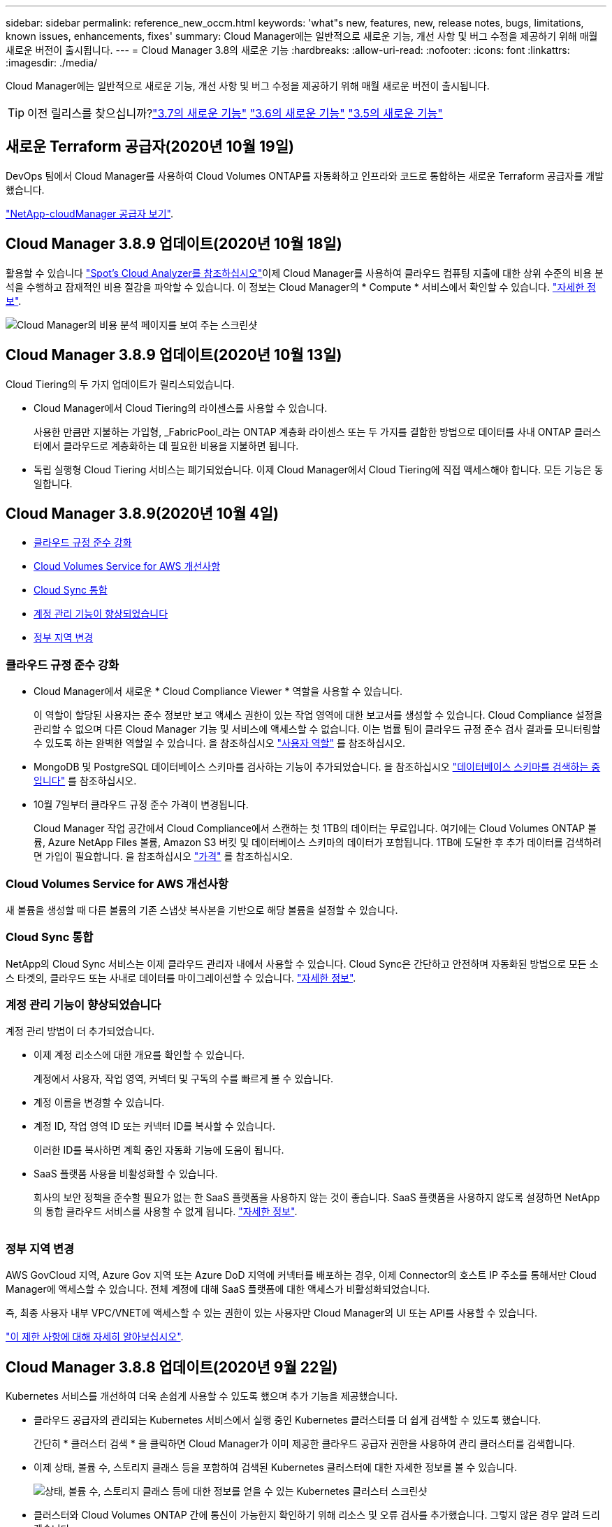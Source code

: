 ---
sidebar: sidebar 
permalink: reference_new_occm.html 
keywords: 'what"s new, features, new, release notes, bugs, limitations, known issues, enhancements, fixes' 
summary: Cloud Manager에는 일반적으로 새로운 기능, 개선 사항 및 버그 수정을 제공하기 위해 매월 새로운 버전이 출시됩니다. 
---
= Cloud Manager 3.8의 새로운 기능
:hardbreaks:
:allow-uri-read: 
:nofooter: 
:icons: font
:linkattrs: 
:imagesdir: ./media/


[role="lead"]
Cloud Manager에는 일반적으로 새로운 기능, 개선 사항 및 버그 수정을 제공하기 위해 매월 새로운 버전이 출시됩니다.


TIP: 이전 릴리스를 찾으십니까?link:https://docs.netapp.com/us-en/occm37/reference_new_occm.html["3.7의 새로운 기능"^]
link:https://docs.netapp.com/us-en/occm36/reference_new_occm.html["3.6의 새로운 기능"^]
link:https://docs.netapp.com/us-en/occm35/reference_new_occm.html["3.5의 새로운 기능"^]



== 새로운 Terraform 공급자(2020년 10월 19일)

DevOps 팀에서 Cloud Manager를 사용하여 Cloud Volumes ONTAP를 자동화하고 인프라와 코드로 통합하는 새로운 Terraform 공급자를 개발했습니다.

https://registry.terraform.io/providers/NetApp/netapp-cloudmanager/latest["NetApp-cloudManager 공급자 보기"^].



== Cloud Manager 3.8.9 업데이트(2020년 10월 18일)

활용할 수 있습니다 https://spot.io/products/cloud-analyzer/["Spot's Cloud Analyzer를 참조하십시오"^]이제 Cloud Manager를 사용하여 클라우드 컴퓨팅 지출에 대한 상위 수준의 비용 분석을 수행하고 잠재적인 비용 절감을 파악할 수 있습니다. 이 정보는 Cloud Manager의 * Compute * 서비스에서 확인할 수 있습니다. link:concept_compute.html["자세한 정보"].

image:screenshot_compute_dashboard.gif["Cloud Manager의 비용 분석 페이지를 보여 주는 스크린샷"]



== Cloud Manager 3.8.9 업데이트(2020년 10월 13일)

Cloud Tiering의 두 가지 업데이트가 릴리스되었습니다.

* Cloud Manager에서 Cloud Tiering의 라이센스를 사용할 수 있습니다.
+
사용한 만큼만 지불하는 가입형, _FabricPool_라는 ONTAP 계층화 라이센스 또는 두 가지를 결합한 방법으로 데이터를 사내 ONTAP 클러스터에서 클라우드로 계층화하는 데 필요한 비용을 지불하면 됩니다.

* 독립 실행형 Cloud Tiering 서비스는 폐기되었습니다. 이제 Cloud Manager에서 Cloud Tiering에 직접 액세스해야 합니다. 모든 기능은 동일합니다.




== Cloud Manager 3.8.9(2020년 10월 4일)

* <<클라우드 규정 준수 강화>>
* <<Cloud Volumes Service for AWS 개선사항>>
* <<Cloud Sync 통합>>
* <<계정 관리 기능이 향상되었습니다>>
* <<정부 지역 변경>>




=== 클라우드 규정 준수 강화

* Cloud Manager에서 새로운 * Cloud Compliance Viewer * 역할을 사용할 수 있습니다.
+
이 역할이 할당된 사용자는 준수 정보만 보고 액세스 권한이 있는 작업 영역에 대한 보고서를 생성할 수 있습니다. Cloud Compliance 설정을 관리할 수 없으며 다른 Cloud Manager 기능 및 서비스에 액세스할 수 없습니다. 이는 법률 팀이 클라우드 규정 준수 검사 결과를 모니터링할 수 있도록 하는 완벽한 역할일 수 있습니다. 을 참조하십시오 link:reference_user_roles.html["사용자 역할"] 를 참조하십시오.

* MongoDB 및 PostgreSQL 데이터베이스 스키마를 검사하는 기능이 추가되었습니다. 을 참조하십시오 link:task_scanning_databases.html["데이터베이스 스키마를 검색하는 중입니다"] 를 참조하십시오.
* 10월 7일부터 클라우드 규정 준수 가격이 변경됩니다.
+
Cloud Manager 작업 공간에서 Cloud Compliance에서 스캔하는 첫 1TB의 데이터는 무료입니다. 여기에는 Cloud Volumes ONTAP 볼륨, Azure NetApp Files 볼륨, Amazon S3 버킷 및 데이터베이스 스키마의 데이터가 포함됩니다. 1TB에 도달한 후 추가 데이터를 검색하려면 가입이 필요합니다. 을 참조하십시오 link:https://cloud.netapp.com/cloud-compliance#pricing["가격"^] 를 참조하십시오.





=== Cloud Volumes Service for AWS 개선사항

새 볼륨을 생성할 때 다른 볼륨의 기존 스냅샷 복사본을 기반으로 해당 볼륨을 설정할 수 있습니다.



=== Cloud Sync 통합

NetApp의 Cloud Sync 서비스는 이제 클라우드 관리자 내에서 사용할 수 있습니다. Cloud Sync은 간단하고 안전하며 자동화된 방법으로 모든 소스 타겟의, 클라우드 또는 사내로 데이터를 마이그레이션할 수 있습니다. link:concept_cloud_sync.html["자세한 정보"].



=== 계정 관리 기능이 향상되었습니다

계정 관리 방법이 더 추가되었습니다.

* 이제 계정 리소스에 대한 개요를 확인할 수 있습니다.
+
계정에서 사용자, 작업 영역, 커넥터 및 구독의 수를 빠르게 볼 수 있습니다.

* 계정 이름을 변경할 수 있습니다.
* 계정 ID, 작업 영역 ID 또는 커넥터 ID를 복사할 수 있습니다.
+
이러한 ID를 복사하면 계획 중인 자동화 기능에 도움이 됩니다.

* SaaS 플랫폼 사용을 비활성화할 수 있습니다.
+
회사의 보안 정책을 준수할 필요가 없는 한 SaaS 플랫폼을 사용하지 않는 것이 좋습니다. SaaS 플랫폼을 사용하지 않도록 설정하면 NetApp의 통합 클라우드 서비스를 사용할 수 없게 됩니다. link:task_managing_cloud_central_accounts.html["자세한 정보"].



image:screenshot_account_management.gif[""]



=== 정부 지역 변경

AWS GovCloud 지역, Azure Gov 지역 또는 Azure DoD 지역에 커넥터를 배포하는 경우, 이제 Connector의 호스트 IP 주소를 통해서만 Cloud Manager에 액세스할 수 있습니다. 전체 계정에 대해 SaaS 플랫폼에 대한 액세스가 비활성화되었습니다.

즉, 최종 사용자 내부 VPC/VNET에 액세스할 수 있는 권한이 있는 사용자만 Cloud Manager의 UI 또는 API를 사용할 수 있습니다.

link:reference_limitations.html["이 제한 사항에 대해 자세히 알아보십시오"].



== Cloud Manager 3.8.8 업데이트(2020년 9월 22일)

Kubernetes 서비스를 개선하여 더욱 손쉽게 사용할 수 있도록 했으며 추가 기능을 제공했습니다.

* 클라우드 공급자의 관리되는 Kubernetes 서비스에서 실행 중인 Kubernetes 클러스터를 더 쉽게 검색할 수 있도록 했습니다.
+
간단히 * 클러스터 검색 * 을 클릭하면 Cloud Manager가 이미 제공한 클라우드 공급자 권한을 사용하여 관리 클러스터를 검색합니다.

* 이제 상태, 볼륨 수, 스토리지 클래스 등을 포함하여 검색된 Kubernetes 클러스터에 대한 자세한 정보를 볼 수 있습니다.
+
image:screenshot_kubernetes_info.gif["상태, 볼륨 수, 스토리지 클래스 등에 대한 정보를 얻을 수 있는 Kubernetes 클러스터 스크린샷"]

* 클러스터와 Cloud Volumes ONTAP 간에 통신이 가능한지 확인하기 위해 리소스 및 오류 검사를 추가했습니다. 그렇지 않은 경우 알려 드리겠습니다.


link:task_connecting_kubernetes.html["시작하는 방법을 알아보십시오"].

Connector의 서비스 계정에는 GKE(Google Kubernetes Engine)에서 실행되는 Kubernetes 클러스터를 검색 및 관리하기 위한 다음과 같은 권한이 필요합니다.

[source, yaml]
----
- container.*
----


== Cloud Manager 3.8.8 업데이트(2020년 9월 10일)

Cloud Manager를 통해 글로벌 파일 캐시를 구축할 때 다음과 같은 향상된 기능을 사용할 수 있습니다.

* 이제 AWS의 Cloud Volumes ONTAP HA 쌍이 중앙 스토리지의 백엔드 스토리지 플랫폼으로 지원됩니다.
* 여러 글로벌 파일 캐시 로드 분산 설계에 핵심 인스턴스를 배포할 수 있습니다.


link:concept_gfc.html["글로벌 파일 캐시에 대해 자세히 알아보십시오"].



== Cloud Manager 3.8.8(2020년 9월 9일)

* <<Cloud Volumes Service for Google Cloud 지원>>
* <<이제 클라우드 백업 시 사내 ONTAP 클러스터가 지원됩니다>>
* <<클라우드 백업 기능이 향상되었습니다>>
* <<클라우드 규정 준수 강화>>
* <<내비게이션 새로 고침>>
* <<관리 개선 사항>>




=== Cloud Volumes Service for Google Cloud 지원

* 기존 Cloud Volumes Service for GCP 볼륨을 관리하고 새 볼륨을 생성하는 작업 환경을 추가합니다. link:task_setup_cvs_gcp.html["자세히 알아보기"^].
* Linux 및 UNIX 클라이언트용 NFSv3 및 NFSv4.1 볼륨과 Windows 클라이언트용 SMB 3.x 볼륨을 생성하고 관리합니다.
* 볼륨 스냅숏을 생성, 삭제 및 복원합니다.




=== 이제 클라우드 백업 시 사내 ONTAP 클러스터가 지원됩니다

사내 ONTAP 시스템에서 클라우드로 데이터 백업을 시작합니다. 온프레미스 작업 환경에서 Cloud로 백업을 사용하여 Azure Blob 저장소에 볼륨을 백업할 수 있습니다. link:task_backup_from_onprem.html["자세한 정보"^].



=== 클라우드 백업 기능이 향상되었습니다

사용 편의성을 높이기 위해 사용자 인터페이스를 수정했습니다.

* 사용 가능한 백업과 함께 백업 중인 볼륨을 쉽게 볼 수 있는 볼륨 목록 페이지
* 백업 설정 페이지를 클릭하여 각 작업 환경의 백업 설정을 확인합니다




=== 클라우드 규정 준수 강화

* 데이터베이스에서 데이터를 검색하는 기능
+
데이터베이스를 검사하여 각 스키마에 있는 개인 데이터와 중요한 데이터를 식별합니다. 지원되는 데이터베이스에는 Oracle, SAP HANA 및 SQL Server(MSSQL)가 있습니다. link:task_scanning_databases.html["데이터베이스 스캔에 대해 자세히 알아보십시오"^].

* DP(데이터 보호) 볼륨을 검사하는 기능
+
DP 볼륨은 일반적으로 온프레미스 ONTAP 클러스터에서 SnapMirror 작업의 타겟 볼륨입니다. 이제 온프레미스 파일에 있는 개인 데이터와 민감한 데이터를 쉽게 식별할 수 있습니다. link:task_getting_started_compliance.html#scanning-data-protection-volumes["방법을 확인하십시오"^].





=== 내비게이션 새로 고침

NetApp 클라우드 서비스를 쉽게 탐색할 수 있도록 Cloud Manager의 헤더가 업데이트되었습니다.

모든 서비스 보기 * 를 클릭하면 탐색에 표시할 서비스를 고정 및 고정 해제할 수 있습니다.

image:screenshot_header.gif["Cloud Manager에서 사용할 수 있는 새 헤더를 보여주는 스크린샷"]

보시다시피 계정, 작업 영역 및 커넥터 드롭다운도 새로 고쳐져서 현재 선택 항목을 보다 쉽게 볼 수 있습니다.



=== 관리 개선 사항

* 이제 Cloud Manager에서 비활성 커넥터를 제거할 수 있습니다. link:task_managing_connectors.html["자세히 알아보기"].
+
image:screenshot_connector_remove.gif["비활성 커넥터를 제거할 수 있는 커넥터 위젯의 스크린샷"]

* 이제 현재 클라우드 공급자 자격 증명과 연결된 마켓플레이스 구독을 교체할 수 있습니다. 청구 방식을 변경해야 하는 경우 이 변경 사항을 통해 올바른 마켓플레이스 구독을 통해 비용을 청구할 수 있습니다.
+
자세히 알아보기 link:task_adding_aws_accounts.html["AWS에서"], link:task_adding_azure_accounts.html["Azure에서"], 및 link:task_adding_gcp_accounts.html["GCP에서"].





== 필요한 Azure 권한에 대한 업데이트(2020년 8월 6일)

Azure 배포 오류를 방지하려면 Azure의 Cloud Manager 정책에 다음 권한이 포함되어 있는지 확인하십시오.

[source, json]
----
"Microsoft.Resources/deployments/operationStatuses/read"
----
Azure에서는 이제 일부 가상 시스템 배포에 대해 이 권한이 필요합니다(배포 중에 사용되는 기본 물리적 하드웨어에 따라 다름).

https://occm-sample-policies.s3.amazonaws.com/Policy_for_cloud_Manager_Azure_3.8.7.json["Azure에 대한 최신 Cloud Manager 정책을 확인하십시오"^].



== Cloud Manager 3.8.7(2020년 8월 3일)

* <<새로운 서비스형 소프트웨어 경험>>
* <<Cloud Volumes ONTAP의 향상된 기능>>
* <<Azure NetApp Files의 향상된 기능>>
* <<Cloud Volumes Service for AWS 개선사항>>
* <<클라우드 규정 준수 강화>>
* <<클라우드 백업 기능이 향상되었습니다>>
* <<글로벌 파일 캐시 지원>>




=== 새로운 서비스형 소프트웨어 경험

NetApp은 Cloud Manager를 위한 서비스형 소프트웨어 경험을 완벽하게 도입했습니다. 새로운 경험을 통해 Cloud Manager를 더욱 쉽게 사용하고 NetApp은 하이브리드 클라우드 인프라를 관리하는 추가 기능을 제공할 수 있습니다.

Cloud Manager에는 이 포함됩니다 https://cloudmanager.netapp.com/["SaaS 기반 인터페이스"^] 이 기능은 NetApp Cloud Central 및 커넥터와 통합되어 Cloud Manager가 퍼블릭 클라우드 환경 내에서 리소스와 프로세스를 관리할 수 있도록 합니다. Connector는 실제로 설치한 기존 Cloud Manager 소프트웨어와 동일합니다.


NOTE: Connector는 대부분의 경우 필요하지만 클라우드 관리자의 Azure NetApp Files, Cloud Volumes Service 또는 Cloud Sync는 사용할 필요가 없습니다.

앞서 이 릴리스 노트에 언급한 바와 같이, 현재 제공되는 새로운 기능에 액세스하려면 커넥터의 컴퓨터 유형을 업그레이드해야 합니다. Cloud Manager에서 시스템 유형을 변경하는 지침을 표시합니다. link:concept_saas.html#the-local-user-interface["자세한 정보"].



=== Cloud Volumes ONTAP의 향상된 기능

Cloud Volumes ONTAP에는 두 가지 향상된 기능이 있습니다.

* * 추가 용량을 할당하는 다중 BYOL 라이센스 *
+
이제 Cloud Volumes ONTAP BYOL 시스템용 여러 라이센스를 구입하여 368TB 이상의 용량을 할당할 수 있습니다. 예를 들어, 2개의 라이센스를 구입하여 최대 736TB의 용량을 Cloud Volumes ONTAP에 할당할 수 있습니다. 또는 4개의 라이센스를 구입하여 최대 1.4PB를 구입할 수 있습니다.

+
단일 노드 시스템 또는 HA 쌍에 대해 구매할 수 있는 라이센스 수는 무제한입니다.

+
디스크 제한만으로는 용량 제한에 도달하지 못할 수 있습니다. 를 사용하면 디스크 제한을 초과할 수 있습니다 link:concept_data_tiering.html["비활성 데이터를 오브젝트 스토리지로 계층화"^]. 디스크 제한에 대한 자세한 내용은 를 참조하십시오 https://docs.netapp.com/us-en/cloud-volumes-ontap/["Cloud Volumes ONTAP 릴리즈 노트의 저장 용량 제한"^].

+
link:task_managing_licenses.html["새 시스템 라이센스를 추가하는 방법에 대해 알아봅니다"].

* * 외부 키를 사용하여 Azure 관리 디스크 암호화 *
+
이제 다른 계정의 외부 키를 사용하여 단일 노드 Cloud Volumes ONTAP 시스템에서 Azure 관리 디스크를 암호화할 수 있습니다. 이 기능은 API를 사용하여 지원됩니다.

+
단일 노드 시스템을 생성할 때 API 요청에 다음을 추가하기만 하면 됩니다.

+
[source, json]
----
"azureEncryptionParameters": {
      "key": <azure id of encryptionset>
  }
----
+
이 기능을 사용하려면 최신 에 표시된 대로 새 권한이 필요합니다 https://occm-sample-policies.s3.amazonaws.com/Policy_for_cloud_Manager_Azure_3.8.7.json["Azure에 대한 Cloud Manager 정책"^].

+
[source, json]
----
"Microsoft.Compute/diskEncryptionSets/read"
----




=== Azure NetApp Files의 향상된 기능

이 릴리스에는 Azure NetApp Files 지원을 위한 몇 가지 향상된 기능이 포함되어 있습니다.

* * Azure NetApp Files 설정 *
+
이제 Cloud Manager에서 직접 Azure NetApp Files를 설정 및 관리할 수 있습니다. link:task_manage_anf.html["자세히 알아보기"].

* * 새로운 프로토콜 지원 *
+
이제 NFSv4.1 볼륨 및 SMB 볼륨을 생성할 수 있습니다.

* * 용량 풀 및 볼륨 스냅샷 관리 *
+
Cloud Manager를 사용하면 볼륨 스냅샷을 생성, 삭제 및 복원할 수 있습니다. 새 용량 풀을 생성하고 해당 서비스 수준을 지정할 수도 있습니다.

* * 볼륨 편집 기능 *
+
크기를 변경하고 태그를 관리하여 볼륨을 편집할 수 있습니다.





=== Cloud Volumes Service for AWS 개선사항

Cloud Volumes Service for AWS를 지원하기 위해 Cloud Manager에는 여러 가지 개선 사항이 있습니다.

* * 새로운 프로토콜 지원 *
+
이제 NFSv4.1 볼륨, SMB 볼륨 및 이중 프로토콜 볼륨을 생성할 수 있습니다. 이전에는 Cloud Manager 내에서 NFSv3 볼륨만 생성하고 검색할 수 있었습니다.

* * 스냅샷 지원 *
+
스냅샷 정책을 생성하여 볼륨 스냅샷 생성 자동화, 주문형 스냅샷 생성, 스냅샷에서 볼륨 복원, 기존 스냅샷을 기반으로 새 볼륨 생성 등을 수행할 수 있습니다. 을 참조하십시오 link:task_manage_cloud_volumes_snapshots.html["클라우드 볼륨 스냅샷 관리"] 를 참조하십시오.

* * Cloud Manager * 에서 지역 내 초기 볼륨을 생성합니다
+
이번 릴리즈 이전에는 각 지역의 첫 번째 볼륨을 Cloud Volumes Service for AWS 인터페이스에서 생성해야 했습니다. 이제 에 가입할 수 있습니다 link:https://aws.amazon.com/marketplace/search/results?x=0&y=0&searchTerms=netapp+cloud+volumes+service["AWS 마켓플레이스에 있는 NetApp Cloud Volumes Service 오퍼링 중 하나"^] 그런 다음 Cloud Manager에서 첫 번째 볼륨을 생성합니다.





=== 클라우드 규정 준수 강화

이제 클라우드 규정 준수에 대해 다음과 같은 향상된 기능을 사용할 수 있습니다.

* * 클라우드 규정 준수 인스턴스의 배포 프로세스 수정 *
+
Cloud Manager의 새 마법사를 사용하여 Cloud Compliance 인스턴스를 설정 및 구축할 수 있습니다. 배포가 완료되면 검사할 각 작업 환경에 대해 서비스를 활성화합니다.

* * 작업 환경 내에서 스캔할 볼륨을 선택할 수 있습니다 *
+
이제 Cloud Volumes ONTAP 또는 Azure NetApp Files 작업 환경에서 개별 볼륨 스캔을 활성화 및 비활성화할 수 있습니다. 특정 볼륨에서 규정 준수를 검사할 필요가 없으면 해당 볼륨을 끕니다.

+
link:task_getting_started_compliance.html#enabling-and-disabling-compliance-scans-on-individual-volumes["볼륨 검사 비활성화에 대해 자세히 알아보십시오."^]

* * 탐색 탭을 사용하여 관심 영역으로 빠르게 이동할 수 있습니다 *
+
대시보드, 조사 및 구성을 위한 새로운 탭을 통해 이러한 섹션으로 보다 쉽게 이동할 수 있습니다.

* * HIPAA 보고서 *
+
이제 새로운 HIPAA(Health Insurance Portability and Accountability Act) 보고서를 이용할 수 있습니다. 이 보고서는 HIPAA 데이터 개인정보 보호법을 준수하기 위한 조직의 요구 사항을 지원하기 위해 작성되었습니다.

+
link:task_generating_compliance_reports.html#hipaa-report["HIPAA 보고서에 대해 자세히 알아보십시오."^]

* * 새로운 민감한 개인 데이터 유형 *
+
이제 Cloud Compliance는 파일에서 ICD-9cm 의료 코드를 찾을 수 있습니다.

* * 새로운 개인 데이터 유형 *
+
이제 Cloud Compliance는 크로아티아어 ID(OIB)와 그리스어 ID의 두 가지 새로운 국가 식별자를 파일에서 찾을 수 있습니다.





=== 클라우드 백업 기능이 향상되었습니다

이제 클라우드 백업 에서 다음과 같은 향상된 기능을 사용할 수 있습니다.

* * BYOL(Bring Your Own License) * 출시
+
클라우드 백업은 PAYGO(Pay As You Go) 라이센스만 사용하여 사용할 수 있습니다. BYOL 라이센스를 사용하면 NetApp에서 라이센스를 구입하여 Backup to Cloud를 특정 기간 및 최대 백업 공간에 사용할 수 있습니다. 두 제한 중 하나에 도달하면 라이센스를 갱신해야 합니다.

+
link:concept_backup_to_cloud.html#cost["새로운 Backup to Cloud BYOL 라이센스에 대해 자세히 알아보십시오."^]

* * 데이터 보호(DP) 볼륨 지원 *
+
이제 데이터 보호 볼륨을 백업 및 복원할 수 있습니다.





=== 글로벌 파일 캐시 지원

NetApp 글로벌 파일 캐시를 사용하면 분산된 파일 서버 사일로를 퍼블릭 클라우드에서 일관된 글로벌 스토리지 공간 하나로 통합할 수 있습니다. 이렇게 하면 클라우드에 전역적으로 액세스할 수 있는 파일 시스템이 생성되므로 분산된 모든 위치에서 로컬처럼 사용할 수 있습니다.

이 릴리스부터는 Cloud Manager를 통해 글로벌 파일 캐시 관리 인스턴스 및 코어 인스턴스를 배포 및 관리할 수 있습니다. 따라서 초기 구축 과정에서 몇 시간이 절약되며 Cloud Manager를 통해 구축된 시스템과 다른 시스템에 대한 단일 창이 제공됩니다. 글로벌 File Cache Edge 인스턴스는 원격 사무소에 여전히 로컬로 구축됩니다.

을 참조하십시오 link:concept_gfc.html["글로벌 파일 캐시 개요"^] 를 참조하십시오.

Cloud Manager를 사용하여 구축할 수 있는 초기 구성은 다음 요구사항을 충족해야 합니다. Cloud Volumes Service, Azure NetApp Files, Cloud Volumes Service for AWS 및 GCP와 같은 다른 구성은 기존 절차를 사용하여 계속 구축됩니다. https://cloud.netapp.com/global-file-cache/onboarding["자세한 정보"^].

* 중앙 스토리지로 사용되는 백엔드 스토리지 플랫폼은 Azure에 Cloud Volumes ONTAP HA 쌍을 구축한 작업 환경이어야 합니다.
+
현재 다른 스토리지 플랫폼 및 기타 클라우드 공급자는 Cloud Manager를 사용하여 지원되지 않지만, 기존 구축 절차를 사용하여 구축할 수 있습니다.

* GFC 코어는 독립형 인스턴스로만 구축할 수 있습니다.
+
다중 코어 인스턴스가 포함된 분산 로드 디자인을 사용해야 하는 경우 레거시 프로시저를 사용해야 합니다.



이 기능을 사용하려면 최신 에 표시된 대로 새 권한이 필요합니다 https://occm-sample-policies.s3.amazonaws.com/Policy_for_cloud_Manager_Azure_3.8.7.json["Azure에 대한 Cloud Manager 정책"^].

[source, json]
----
"Microsoft.Resources/deployments/operationStatuses/read",
"Microsoft.Insights/Metrics/Read",
"Microsoft.Compute/virtualMachines/extensions/write",
"Microsoft.Compute/virtualMachines/extensions/read",
"Microsoft.Compute/virtualMachines/extensions/delete",
"Microsoft.Compute/virtualMachines/delete",
"Microsoft.Network/networkInterfaces/delete",
"Microsoft.Network/networkSecurityGroups/delete",
"Microsoft.Resources/deployments/delete",
----


== 향상된 경험에는 더 강력한 장비 유형이 필요합니다(2020년 7월 15일).

Cloud Manager 경험을 개선하려면 머신 유형을 업그레이드하여 NetApp에서 제공하는 새로운 기능에 액세스해야 합니다. 개선 사항에는 가 포함됩니다 link:concept_saas.html["Cloud Manager를 위한 서비스형 소프트웨어 경험"] 더욱 새롭고 향상된 클라우드 서비스 통합을 지원합니다.

Cloud Manager에서 시스템 유형을 변경하는 지침을 표시합니다.

다음은 몇 가지 세부 사항입니다.

. Cloud Manager의 새로운 기능이 제대로 작동할 수 있도록 적절한 리소스를 제공하기 위해 다음과 같이 기본 인스턴스, VM 및 시스템 유형을 변경했습니다.
+
** AWS:T3.xLarge
** Azure:DS3 v2
** GCP: n1-standard-4
+
이러한 기본 크기는 지원되는 최소값입니다 link:reference_cloud_mgr_reqs.html["CPU 및 RAM 요구 사항을 기반으로 합니다"].



. 이번 전환의 일부로 Cloud Manager에서는 Docker 인프라에 대한 컨테이너 구성 요소의 소프트웨어 이미지를 얻을 수 있도록 다음 엔드포인트에 대한 액세스가 필요합니다.
+
https://cloudmanagerinfraprod.azurecr.io 으로 문의하십시오

+
방화벽이 Cloud Manager에서 이 엔드포인트에 대한 액세스를 허용하는지 확인합니다.





== Cloud Manager 3.8.6(2020년 7월 6일)

* <<iSCSI 볼륨 지원>>
* <<All 계층화 정책 지원>>




=== iSCSI 볼륨 지원

이제 Cloud Manager를 사용하여 사용자 인터페이스에서 Cloud Volumes ONTAP 및 온프레미스 ONTAP 클러스터에 대한 iSCSI 볼륨을 직접 생성할 수 있습니다.

iSCSI 볼륨을 생성할 때 Cloud Manager에서 자동으로 LUN을 생성합니다. 볼륨 당 하나의 LUN만 생성하므로 관리가 필요 없습니다. 볼륨을 생성한 후 link:task_provisioning_storage.html#connecting-a-lun-to-a-host["IQN을 사용하여 호스트에서 LUN에 연결합니다"].


NOTE: System Manager 또는 CLI에서 추가 LUN을 생성할 수 있습니다.



=== All 계층화 정책 지원

이제 Cloud Volumes ONTAP의 볼륨을 생성하거나 수정할 때 모든 계층화 정책을 선택할 수 있습니다. 모든 계층화 정책을 사용하면 데이터가 최대한 빨리 콜드 및 오브젝트 스토리지로 계층화되도록 즉시 표시됩니다. link:concept_data_tiering.html["데이터 계층화에 대해 자세히 알아보십시오"].



== Cloud Manager에서 SaaS로 전환(2020년 6월 22일)

NetApp은 Cloud Manager를 위한 서비스형 소프트웨어 경험을 소개합니다. 새로운 경험을 통해 Cloud Manager를 더욱 쉽게 사용하고 NetApp은 하이브리드 클라우드 인프라를 관리하는 추가 기능을 제공할 수 있습니다. link:concept_saas.html["자세한 정보"].



== Cloud Manager 3.8.5(2020년 5월 31일)

* <<Azure Marketplace에서 새로운 구독을 신청해야 합니다>>
* <<클라우드 백업 기능이 향상되었습니다>>
* <<클라우드 규정 준수 강화>>




=== Azure Marketplace에서 새로운 구독을 신청해야 합니다

Azure Marketplace에서 새 구독을 사용할 수 있습니다. Cloud Volumes ONTAP 9.7 PAYGO를 배포하려면 이 1회 가입해야 합니다(30일 무료 평가판 시스템 제외). 또한 이 구독을 통해 Cloud Volumes ONTAP PAYGO 및 BYOL에 대한 애드온 기능을 제공할 수 있습니다. 새로 만드는 모든 Cloud Volumes ONTAP PAYGO 시스템과 사용자가 사용하는 각 추가 기능에 대해 이 구독 요금제로 청구됩니다.

새 Cloud Volumes ONTAP 시스템(9.7 P1 이상)을 구축할 때 Cloud Manager에서 이 오퍼링을 구독하라는 메시지를 표시합니다.

image:screenshot_azure_marketplace_subscription.gif[""]



=== 클라우드 백업 기능이 향상되었습니다

이제 클라우드 백업 에서 다음과 같은 향상된 기능을 사용할 수 있습니다.

* Azure에서는 이제 Cloud Manager에서 새 리소스 그룹을 만들거나 기존 리소스 그룹을 선택할 수 있습니다. 클라우드로 백업을 설정한 후에는 리소스 그룹을 변경할 수 없습니다.
* AWS에서는 이제 Cloud Manager AWS 계정이 아닌 다른 AWS 계정에 있는 Cloud Volumes ONTAP 인스턴스를 백업할 수 있습니다.
* 이제 볼륨에 대한 백업 일정을 선택할 때 추가 옵션을 사용할 수 있습니다. 이제 일일, 주별 및 월별 백업 옵션 외에도 30일, 13주 및 12개월 백업과 같은 복합 정책을 제공하는 시스템 정의 정책 중 하나를 선택할 수 있습니다.
* 볼륨에 대한 모든 백업을 삭제한 후 해당 볼륨에 대한 백업을 다시 생성할 수 있습니다. 이는 이전 릴리즈에서 알려진 제한 사항입니다.




=== 클라우드 규정 준수 강화

클라우드 규정 준수를 위해 제공되는 향상된 기능은 다음과 같습니다.

* 이제 Cloud Compliance 인스턴스와 다른 AWS 계정에 있는 S3 버킷을 스캔할 수 있습니다. 기존 Cloud Compliance 인스턴스가 해당 버킷에 연결할 수 있도록 새 계정에 대한 역할만 생성하면 됩니다. link:task_scanning_s3.html#scanning-buckets-from-additional-aws-accounts["자세한 정보"].
+
릴리스 3.8.5 전에 클라우드 규정 준수를 구성한 경우 기존 를 수정해야 합니다 link:task_scanning_s3.html#requirements-specific-to-s3["Cloud Compliance 인스턴스에 대한 IAM 역할"] 를 눌러 이 기능을 사용합니다.

* 이제 조사 페이지의 내용을 필터링하여 원하는 결과만 표시할 수 있습니다. 필터에는 작업 환경, 범주, 개인 데이터, 파일 유형, 마지막으로 수정한 날짜, S3 오브젝트의 사용 권한이 공개 액세스에 대해 열려 있는지 여부를 나타냅니다.
+
image:screenshot_compliance_investigation_filtered.png[""]

* 이제 클라우드 규정 준수 탭에서 직접 작업 환경의 클라우드 규정 준수를 활성화 및 비활성화할 수 있습니다.




== Cloud Manager 3.8.4 업데이트(2020년 5월 10일)

NetApp은 Cloud Manager 3.3.8.4에 대한 개선 사항을 발표했습니다.



=== Cloud Insights 통합

NetApp의 Cloud Insights 서비스를 활용하여 Cloud Manager는 Cloud Volumes ONTAP 인스턴스의 상태와 성능에 대한 통찰력을 제공하며 클라우드 스토리지 환경의 성능을 문제 해결 및 최적화할 수 있도록 도와줍니다. link:concept_monitoring.html["자세한 정보"].



== Cloud Manager 3.8.4(2020년 5월 3일)

Cloud Manager 3.8.4에는 다음과 같은 개선 사항이 포함되어 있습니다.



=== 클라우드 백업 기능이 향상되었습니다

이제 클라우드 백업(이전에는 AWS의 경우 _S3_로 백업)에 다음과 같은 향상된 기능을 사용할 수 있습니다.

* * Azure Blob 저장소에 백업 *
+
이제 Azure의 Cloud Volumes ONTAP에서 클라우드 백업을 사용할 수 있습니다. Backup to Cloud는 클라우드 데이터의 보호 및 장기 아카이브를 위한 백업 및 복원 기능을 제공합니다. link:concept_backup_to_cloud.html["자세한 정보"].

* * 백업 삭제 *
+
이제 Cloud Manager 인터페이스에서 특정 볼륨의 모든 백업을 직접 삭제할 수 있습니다. link:task_managing_backups.html#deleting-backups["자세한 정보"].





== Cloud Manager 3.8.3(2020년 4월 5일)

* <<Cloud Tiering 통합>>
* <<Azure NetApp Files로 데이터 마이그레이션>>
* <<클라우드 규정 준수 강화>>
* <<S3로 백업 기능이 향상되었습니다>>
* <<API를 사용하는 iSCSI 볼륨>>




=== Cloud Tiering 통합

이제 Cloud Manager 내에서 NetApp의 Cloud Tiering 서비스를 사용할 수 있습니다. Cloud Tiering을 사용하면 사내 ONTAP 클러스터의 데이터를 클라우드의 저렴한 오브젝트 스토리지로 계층화할 수 있습니다. 그러면 클러스터에서 고성능 스토리지 공간을 확보하여 더 많은 워크로드를 처리할 수 있습니다.

link:concept_cloud_tiering.html["자세한 정보"].



=== Azure NetApp Files로 데이터 마이그레이션

이제 NFS 또는 SMB 데이터를 Cloud Manager에서 Azure NetApp Files로 직접 마이그레이션할 수 있습니다. 데이터 동기화는 NetApp의 Cloud Sync 서비스에서 제공합니다.

link:task_manage_anf.html#migrating-data-to-azure-netapp-files["데이터를 Azure NetApp Files로 마이그레이션하는 방법에 대해 알아보십시오"].



=== 클라우드 규정 준수 강화

이제 클라우드 규정 준수에 대해 다음과 같은 향상된 기능을 사용할 수 있습니다.

* * Amazon S3 * 용 30일 무료 평가판
+
이제 클라우드 규정 준수 를 통해 Amazon S3 데이터를 스캔하는 30일 무료 평가판을 사용할 수 있습니다. 이전에 Amazon S3에서 Cloud Compliance를 사용하도록 설정했다면 30일 무료 평가판이 오늘(2020년 4월 5일)부터 활성 상태가 됩니다.

+
무료 평가판이 종료된 후 Amazon S3를 계속 스캔하려면 AWS 마켓플레이스에 가입해야 합니다. link:task_scanning_s3.html#subscribing-to-aws-marketplace["구독 방법을 알아보십시오"].

+
https://cloud.netapp.com/cloud-compliance#pricing["Amazon S3를 검사하는 가격에 대해 알아보십시오"^].

* * 새로운 개인 데이터 유형 *
+
이제 Cloud Compliance는 브라질어 ID(CPF)라는 파일에서 새로운 국가 식별자를 찾을 수 있습니다.

+
link:task_controlling_private_data.html#personal-data["개인 데이터 유형에 대해 자세히 알아보십시오"].

* * 추가 메타데이터 범주 지원 *
+
Cloud Compliance는 이제 데이터를 9개의 추가 메타데이터 범주로 분류할 수 있습니다. link:task_controlling_private_data.html#types-of-categories["지원되는 메타데이터 범주의 전체 목록을 참조하십시오"].





=== S3로 백업 기능이 향상되었습니다

이제 백업 및 S3 서비스에서 다음과 같은 향상된 기능을 사용할 수 있습니다.

* * 백업에 대한 S3 라이프사이클 정책 *
+
백업은 _Standard_storage 클래스에서 시작되어 30일 후에 _Standard - Infrequent Access_storage 클래스로 전환됩니다.

* * 백업 삭제 *
+
이제 Cloud Manager API를 사용하여 백업을 삭제할 수 있습니다. link:task_backup_to_s3.html#deleting-backups["자세한 정보"].

* * 공개 액세스 차단 *
+
이제 Cloud Manager를 통해 를 사용할 수 있습니다 https://docs.aws.amazon.com/AmazonS3/latest/dev/access-control-block-public-access.html["Amazon S3 블록 공용 액세스 기능입니다"^] 백업본을 저장하는 S3 버킷에.





=== API를 사용하는 iSCSI 볼륨

이제 Cloud Manager API를 사용하여 iSCSI 볼륨을 생성할 수 있습니다. link:api.html#_provisioning_iscsi_volumes["여기 에서 예를 확인하십시오"^].



== Cloud Manager 3.8.2(2020년 3월 1일)

* <<Amazon S3 작업 환경>>
* <<클라우드 규정 준수 강화>>
* <<볼륨의 NFS 버전입니다>>
* <<Azure US Gov 지역 지원>>




=== Amazon S3 작업 환경

Cloud Manager는 이제 AWS 계정에 상주하는 Amazon S3 버킷에 대한 정보를 자동으로 검색합니다. 따라서 지역, 액세스 레벨, 스토리지 클래스 및 버킷이 백업 또는 데이터 계층화에 Cloud Volumes ONTAP과 함께 사용되는지 여부를 비롯한 S3 버킷에 대한 세부 정보를 쉽게 확인할 수 있습니다. 그리고 아래에 설명된 대로 S3 버킷을 Cloud Compliance로 스캔할 수 있습니다.

image:screenshot_amazon_s3.gif["Amazon S3 작업 환경의 세부 정보를 보여 주는 스크린샷: 총 버킷 수 및 총 지역 수, 활성 서비스가 있는 버킷 수 및 각 S3 버킷에 대한 세부 정보를 보여주는 테이블."]



=== 클라우드 규정 준수 강화

이제 클라우드 규정 준수에 대해 다음과 같은 향상된 기능을 사용할 수 있습니다.

* * Amazon S3 지원 *
+
이제 Cloud Compliance는 Amazon S3 버킷을 스캔하여 S3 오브젝트 스토리지에 상주하는 개인적이고 민감한 데이터를 식별할 수 있습니다. Cloud Compliance는 NetApp 솔루션용으로 제작되었는지에 관계없이 모든 버킷을 스캔할 수 있습니다.

+
link:task_scanning_s3.html["시작하는 방법을 알아보십시오"].

* * 조사 페이지 *
+
이제 각 유형의 개인 파일, 민감한 개인 파일, 범주 및 파일 형식에 대해 새 조사 페이지를 사용할 수 있습니다. 이 페이지에는 영향을 받는 파일에 대한 세부 정보가 표시되며 가장 개인 정보, 중요한 개인 데이터 및 데이터 주체 이름이 포함된 파일을 기준으로 정렬할 수 있습니다. 이 페이지는 이전에 사용 가능했던 CSV 보고서를 대체합니다.

+
샘플:

+
image:screenshot_compliance_investigation.gif["조사 페이지의 스크린샷."]

+
link:task_controlling_private_data.html["조사 페이지에 대해 자세히 알아보십시오"].

* * PCI DSS 보고서 *
+
이제 새로운 PCI DSS(Payment Card Industry Data Security Standard) 보고서를 사용할 수 있습니다. 이 보고서를 통해 파일 전체에서 신용 카드 정보의 배포를 확인할 수 있습니다. 암호화 또는 랜섬웨어 방지, 보존 세부 사항 등을 통해 작업 환경이 보호되는지 여부와 관계없이 얼마나 많은 파일에 신용 카드 정보가 포함되어 있는지 확인할 수 있습니다.

+
link:task_generating_compliance_reports.html["PCI DSS 보고서에 대해 자세히 알아보십시오"].

* * 새로운 민감한 개인 데이터 유형 *
+
이제 클라우드 규정 준수에서 의료 및 의료 산업에서 사용되는 ICD-10-CM 의료 코드를 찾을 수 있습니다.





=== 볼륨의 NFS 버전입니다

이제 Cloud Volumes ONTAP의 볼륨을 생성하거나 편집할 때 볼륨에 대해 활성화할 NFS 버전을 선택할 수 있습니다.

image:screenshot_nfs_version.gif["NFSv3, NFSv4 또는 둘 다를 설정할 수 있는 볼륨 세부 정보 화면을 보여 주는 스크린샷"]



=== Azure US Gov 지역 지원

Cloud Volumes ONTAP HA 쌍이 이제 Azure 미국 정부 지역에서 지원됩니다.

https://cloud.netapp.com/cloud-volumes-global-regions["지원되는 Azure 지역 목록을 참조하십시오"^].



== Cloud Manager 3.8.1 업데이트(2020년 2월 16일)

NetApp은 Cloud Manager 3.8.1에 대한 몇 가지 개선 사항을 발표했습니다.



=== S3로 백업 기능이 향상되었습니다

* 이제 백업 복사본이 Cloud Volumes ONTAP 작업 환경당 하나의 버킷으로 Cloud Manager가 AWS 계정에 만드는 S3 버킷에 저장됩니다.
* 이제 모든 AWS 지역에서 S3로 백업할 수 있습니다 https://cloud.netapp.com/cloud-volumes-global-regions["Cloud Volumes ONTAP가 지원되는 경우"^].
* 백업 스케줄을 매일, 매주 또는 매월 로 설정할 수 있습니다.
* Cloud Manager에서 더 이상 S3 서비스로 백업 서비스에 _private links_를 설정할 필요가 없습니다.


이러한 향상 기능을 사용하려면 추가 S3 권한이 필요합니다. Cloud Manager에 권한을 제공하는 IAM 역할에는 최신 사용 권한이 포함되어야 합니다 https://mysupport.netapp.com/site/info/cloud-manager-policies["Cloud Manager 정책"^].

link:task_backup_to_s3.html["S3로 백업에 대해 자세히 알아보십시오"].



=== AWS 업데이트

NetApp은 새로운 EC2 인스턴스에 대한 지원과 Cloud Volumes ONTAP 9.6 및 9.7에서 지원되는 데이터 디스크 수의 변경을 발표했습니다. Cloud Volumes ONTAP 릴리즈 노트에서 변경된 내용을 확인하십시오.

* https://docs.netapp.com/us-en/cloud-volumes-ontap/reference_new_97.html["Cloud Volumes ONTAP 9.7 릴리즈 노트"^]
* https://docs.netapp.com/us-en/cloud-volumes-ontap/reference_new_96.html["Cloud Volumes ONTAP 9.6 릴리스 정보"^]




== Cloud Manager 3.8.1(2020년 2월 2일)

* <<클라우드 규정 준수 강화>>
* <<계정 및 구독의 향상된 기능>>
* <<타임라인 개선>>




=== 클라우드 규정 준수 강화

이제 클라우드 규정 준수에 대해 다음과 같은 향상된 기능을 사용할 수 있습니다.

* * Azure NetApp Files 지원 *
+
이제 클라우드 규정 준수에서 Azure NetApp Files를 스캔하여 볼륨에 상주하는 개인 데이터와 민감한 데이터를 식별할 수 있다는 점을 알려드립니다.

+
link:task_getting_started_compliance.html["시작하는 방법을 알아보십시오"].

* * 스캔 상태 *
+
이제 Cloud Compliance는 문제 해결에 사용할 수 있는 오류 메시지를 포함하여 각 CIFS 및 NFS 볼륨의 스캔 상태를 표시합니다.

+
image:screenshot_cloud_compliance_status.gif[""]

* * 작업 환경을 기준으로 대시보드를 필터링합니다 *
+
이제 Cloud Compliance 대시보드의 콘텐츠를 필터링하여 특정 작업 환경의 규정 준수 데이터를 확인할 수 있습니다.

+
image:screenshot_cloud_compliance_filter.gif[""]

* * 새로운 개인 데이터 유형 *
+
이제 클라우드 규정 준수에서 데이터를 스캔할 때 캘리포니아 운전면허증 을 확인할 수 있습니다.

* * 추가 범주 지원 *
+
응용 프로그램 데이터, 로그, 데이터베이스 및 인덱스 파일의 세 가지 추가 범주가 지원됩니다.

+
link:task_controlling_private_data.html#categories["범주에 대해 자세히 알아보십시오"].





=== 계정 및 구독의 향상된 기능

우리는 AWS 계정 또는 GCP 프로젝트 및 용량제 Cloud Volumes ONTAP 시스템에 대한 관련 마켓플레이스 가입을 더욱 쉽게 선택할 수 있도록 했습니다. 이러한 향상된 기능을 통해 적절한 계정이나 프로젝트를 통해 비용을 지불할 수 있습니다.

예를 들어, AWS에서 시스템을 생성할 때 기본 계정 및 구독을 사용하지 않으려면 * 자격 증명 편집 * 을 클릭합니다.

image:screenshot_accounts_select_aws.gif["자격 증명 편집 단추를 보여 주는 작업 환경 마법사의 세부 정보 및 자격 증명 페이지 스크린샷"]

여기서 사용할 계정 자격 증명 및 관련 AWS 마켓플레이스 구독을 선택할 수 있습니다. 필요한 경우 마켓플레이스 구독을 추가할 수도 있습니다.

image:screenshot_accounts_aws.gif["계정 편집 및 구독 추가 대화 상자의 스크린샷 이 대화 상자에서 구독을 선택하고 자격 증명을 구독과 연결할 수 있습니다."]

여러 AWS 서브스크립션을 관리하는 경우 다음 설정의 자격 증명 페이지에서 각 AWS 자격 증명을 서로 다른 AWS 자격 증명에 할당할 수 있습니다.

image:screenshot_aws_add_subscription.gif["메뉴에서 AWS 자격 증명에 대한 구독을 추가할 수 있는 자격 증명 페이지의 스크린샷."]

link:task_adding_aws_accounts.html["Cloud Manager에서 AWS 자격 증명을 관리하는 방법에 대해 알아보십시오"].



=== 타임라인 개선

사용 중인 NetApp 클라우드 서비스에 대한 자세한 정보를 확인할 수 있도록 타임라인이 개선되었습니다.

* 이제 타임라인에 동일한 Cloud Central 계정 내의 모든 Cloud Manager 시스템에 대한 조치가 표시됩니다
* 이제 열을 필터링, 검색, 추가 및 제거하여 정보를 보다 쉽게 찾을 수 있습니다
* 이제 타임라인 데이터를 CSV 형식으로 다운로드할 수 있습니다
* 미래에는 타임라인에 사용하는 각 NetApp 클라우드 서비스에 대한 조치가 표시됩니다(단, 정보를 단일 서비스로 필터링할 수 있음).


image:screenshot_timeline.gif["Cloud Manager에 표시되는 타임라인의 스크린샷 타임라인은 Cloud Manager에서 수행된 작업에 대한 세부 정보를 표시합니다."]



== Cloud Manager 3.8(2020년 1월 8일)

* <<Azure의 HA 기능 향상>>
* <<GCP의 데이터 계층화 향상 기능>>




=== Azure의 HA 기능 향상

Azure의 Cloud Volumes ONTAP HA 쌍에서 다음과 같은 향상된 기능을 사용할 수 있습니다.

* * Azure의 Cloud Volumes ONTAP HA에 대한 CIFS 잠금을 재정의합니다 *
+
이제 Azure 유지 관리 이벤트 중에 Cloud Volumes ONTAP 스토리지 페일오버 문제를 방지하는 Cloud Manager 설정을 사용할 수 있습니다. 이 설정을 활성화하면 Cloud Volumes ONTAP가 CIFS 잠금을 확인하고 활성 CIFS 세션을 재설정합니다. link:task_overriding_cifs_locks.html["자세한 정보"].

* * Cloud Volumes ONTAP에서 스토리지 계정으로 HTTPS 연결 *
+
이제 작업 환경을 생성할 때 Cloud Volumes ONTAP 9.7 HA 쌍에서 Azure 스토리지 계정으로 HTTPS 연결을 설정할 수 있습니다. 이 옵션을 설정하면 쓰기 성능에 영향을 줄 수 있습니다. 작업 환경을 만든 후에는 설정을 변경할 수 없습니다.

* * Azure 범용 v2 스토리지 계정 지원 *
+
Cloud Manager에서 Cloud Volumes ONTAP 9.7 HA 쌍을 지원하는 스토리지 계정은 이제 범용 v2 스토리지 계정입니다.





=== GCP의 데이터 계층화 향상 기능

GCP에서 Cloud Volumes ONTAP 데이터 계층화에 사용할 수 있는 향상된 기능은 다음과 같습니다.

* 데이터 계층화를 위한 * Google Cloud 스토리지 클래스
+
이제 Cloud Volumes ONTAP에서 Google 클라우드 스토리지로 계층화하는 데이터의 스토리지 클래스를 선택할 수 있습니다.

+
** 표준 스토리지(기본값)
** 니어라인 스토리지
** Coldline 스토리지
+
https://cloud.google.com/storage/docs/storage-classes["Google Cloud 스토리지 클래스에 대해 자세히 알아보십시오"^].

+
link:task_tiering.html#changing-the-storage-class-for-tiered-data["Cloud Volumes ONTAP의 스토리지 클래스를 변경하는 방법에 대해 알아보십시오"].



* * 서비스 계정을 사용한 데이터 계층화 *
+
9.7 릴리스부터는 Cloud Manager에서 Cloud Volumes ONTAP 인스턴스에 서비스 계정을 설정합니다. 이 서비스 계정은 Google Cloud Storage 버킷에 대한 데이터 계층화 권한을 제공합니다. 이러한 변경 사항은 더 많은 보안을 제공하며 설치 작업을 줄일 수 있습니다. 새 시스템을 배포할 때 단계별 지침을 보려면 link:task_getting_started_gcp.html["이 페이지의 4단계를 참조하십시오"].

+
다음 그림에서는 스토리지 클래스 및 서비스 계정을 선택할 수 있는 작업 환경 마법사를 보여 줍니다.

+
image:screenshot_data_tiering_gcp.gif[""]



최신 에 표시된 것처럼 Cloud Manager에는 이러한 개선을 위한 다음과 같은 GCP 권한이 필요합니다 https://occm-sample-policies.s3.amazonaws.com/Policy_for_Cloud_Manager_3.8.0_GCP.yaml["GCP에 대한 Cloud Manager 정책입니다"^].

[source, yaml]
----
- storage.buckets.update
- compute.instances.setServiceAccount
- iam.serviceAccounts.getIamPolicy
- iam.serviceAccounts.list
----